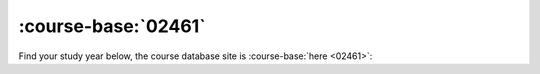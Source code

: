 
:course-base:`02461`
========================

Find your study year below, the course database site is :course-base:`here <02461>`:


